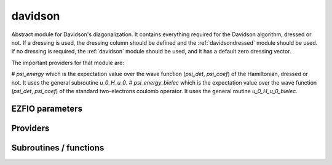 .. _davidson:

.. program:: davidson

.. default-role:: option

========
davidson
========

Abstract module for Davidson's diagonalization.
It contains everything required for the Davidson algorithm, dressed or not. If
a dressing is used, the dressing column should be defined and the
:ref:`davidsondressed` module should be used. If no dressing is required,
the :ref:`davidson` module should be used, and it has a default zero dressing vector.

The important providers for that module are:

# `psi_energy` which is the expectation value over the wave function (`psi_det`, `psi_coef`) of the Hamiltonian, dressed or not. It uses the general subroutine `u_0_H_u_0`. 
# `psi_energy_bielec` which is the expectation value over the wave function (`psi_det`, `psi_coef`) of the standard two-electrons coulomb operator. It uses the general routine `u_0_H_u_0_bielec`. 



EZFIO parameters
----------------

.. option:: threshold_davidson

    Thresholds of Davidson's algorithm

    Default: 1.e-10

.. option:: n_states_diag

    Number of states to consider during the Davdison diagonalization

    Default: 4

.. option:: davidson_sze_max

    Number of micro-iterations before re-contracting

    Default: 8

.. option:: state_following

    If |true|, the states are re-ordered to match the input states

    Default: False

.. option:: disk_based_davidson

    If |true|, disk space is used to store the vectors

    Default: False

.. option:: distributed_davidson

    If |true|, use the distributed algorithm

    Default: True

.. option:: only_expected_s2

    If |true|, use filter out all vectors with bad |S^2| values

    Default: True


Providers
---------


.. c:var:: ci_eigenvectors

    .. code:: text

        double precision, allocatable	:: ci_electronic_energy	(N_states_diag)
        double precision, allocatable	:: ci_eigenvectors	(N_det,N_states_diag)
        double precision, allocatable	:: ci_eigenvectors_s2	(N_states_diag)

    File: :file:`diagonalize_ci.irp.f`

    Eigenvectors/values of the CI matrix




.. c:var:: ci_eigenvectors_s2

    .. code:: text

        double precision, allocatable	:: ci_electronic_energy	(N_states_diag)
        double precision, allocatable	:: ci_eigenvectors	(N_det,N_states_diag)
        double precision, allocatable	:: ci_eigenvectors_s2	(N_states_diag)

    File: :file:`diagonalize_ci.irp.f`

    Eigenvectors/values of the CI matrix




.. c:var:: ci_electronic_energy

    .. code:: text

        double precision, allocatable	:: ci_electronic_energy	(N_states_diag)
        double precision, allocatable	:: ci_eigenvectors	(N_det,N_states_diag)
        double precision, allocatable	:: ci_eigenvectors_s2	(N_states_diag)

    File: :file:`diagonalize_ci.irp.f`

    Eigenvectors/values of the CI matrix




.. c:var:: ci_energy

    .. code:: text

        double precision, allocatable	:: ci_energy	(N_states_diag)

    File: :file:`diagonalize_ci.irp.f`

    N_states lowest eigenvalues of the CI matrix




.. c:var:: davidson_criterion

    .. code:: text

        character(64)	:: davidson_criterion

    File: :file:`parameters.irp.f`

    Can be : [  energy  | residual | both | wall_time | cpu_time | iterations ]




.. c:var:: dressed_column_idx

    .. code:: text

        integer, allocatable	:: dressed_column_idx	(N_states)

    File: :file:`diagonalization_hs2_dressed.irp.f`

    Index of the dressed columns




.. c:var:: n_states_diag

    .. code:: text

        integer	:: n_states_diag

    File: :file:`input.irp.f`

    Number of states to consider during the Davdison diagonalization




.. c:var:: nthreads_davidson

    .. code:: text

        integer	:: nthreads_davidson

    File: :file:`davidson_parallel.irp.f`

    Number of threads for Davdison




.. c:var:: psi_energy

    .. code:: text

        double precision, allocatable	:: psi_energy	(N_states)

    File: :file:`u0_h_u0.irp.f`

    Electronic energy of the current wave function




.. c:var:: psi_energy_bielec

    .. code:: text

        double precision, allocatable	:: psi_energy_bielec	(N_states)

    File: :file:`u0_wee_u0.irp.f`

    Energy of the current wave function




.. c:var:: psi_energy_with_nucl_rep

    .. code:: text

        double precision, allocatable	:: psi_energy_with_nucl_rep	(N_states)

    File: :file:`u0_h_u0.irp.f`

    Energy of the wave function with the nuclear repulsion energy.




Subroutines / functions
-----------------------



.. c:function:: davidson_collector

    .. code:: text

        subroutine davidson_collector(zmq_to_qp_run_socket, zmq_socket_pull, v0, s0, sze, N_st)

    File: :file:`davidson_parallel.irp.f`

    





.. c:function:: davidson_converged

    .. code:: text

        subroutine davidson_converged(energy,residual,wall,iterations,cpu,N_st,converged)

    File: :file:`parameters.irp.f`

    True if the Davidson algorithm is converged





.. c:function:: davidson_diag_hjj_sjj

    .. code:: text

        subroutine davidson_diag_hjj_sjj(dets_in,u_in,H_jj,s2_out,energies,dim_in,sze,N_st,N_st_diag,Nint,dressing_state,converged)

    File: :file:`diagonalization_hs2_dressed.irp.f`

    Davidson diagonalization with specific diagonal elements of the H matrix 
    H_jj : specific diagonal H matrix elements to diagonalize de Davidson 
    S2_out : Output : s^2 
    dets_in : bitmasks corresponding to determinants 
    u_in : guess coefficients on the various states. Overwritten on exit 
    dim_in : leftmost dimension of u_in 
    sze : Number of determinants 
    N_st : Number of eigenstates 
    N_st_diag : Number of states in which H is diagonalized. Assumed > sze 
    Initial guess vectors are not necessarily orthonormal





.. c:function:: davidson_diag_hs2

    .. code:: text

        subroutine davidson_diag_hs2(dets_in,u_in,s2_out,dim_in,energies,sze,N_st,N_st_diag,Nint,dressing_state,converged)

    File: :file:`diagonalization_hs2_dressed.irp.f`

    Davidson diagonalization. 
    dets_in : bitmasks corresponding to determinants 
    u_in : guess coefficients on the various states. Overwritten on exit 
    dim_in : leftmost dimension of u_in 
    sze : Number of determinants 
    N_st : Number of eigenstates 
    Initial guess vectors are not necessarily orthonormal





.. c:function:: davidson_pull_results

    .. code:: text

        subroutine davidson_pull_results(zmq_socket_pull, v_t, s_t, imin, imax, task_id)

    File: :file:`davidson_parallel.irp.f`

    





.. c:function:: davidson_push_results

    .. code:: text

        subroutine davidson_push_results(zmq_socket_push, v_t, s_t, imin, imax, task_id)

    File: :file:`davidson_parallel.irp.f`

    





.. c:function:: davidson_run_slave

    .. code:: text

        subroutine davidson_run_slave(thread,iproc)

    File: :file:`davidson_parallel.irp.f`

    





.. c:function:: davidson_slave_inproc

    .. code:: text

        subroutine davidson_slave_inproc(i)

    File: :file:`davidson_parallel.irp.f`

    





.. c:function:: davidson_slave_tcp

    .. code:: text

        subroutine davidson_slave_tcp(i)

    File: :file:`davidson_parallel.irp.f`

    





.. c:function:: davidson_slave_work

    .. code:: text

        subroutine davidson_slave_work(zmq_to_qp_run_socket, zmq_socket_push, N_st, sze, worker_id)

    File: :file:`davidson_parallel.irp.f`

    





.. c:function:: diagonalize_ci

    .. code:: text

        subroutine diagonalize_CI

    File: :file:`diagonalize_ci.irp.f`

    Replace the coefficients of the CI states by the coefficients of the eigenstates of the CI matrix





.. c:function:: h_s2_u_0_bielec_nstates_openmp

    .. code:: text

        subroutine H_S2_u_0_bielec_nstates_openmp(v_0,s_0,u_0,N_st,sze)

    File: :file:`u0_wee_u0.irp.f`

    Computes v_0 = H|u_0> and s_0 = S^2 |u_0> 
    Assumes that the determinants are in psi_det 
    istart, iend, ishift, istep are used in ZMQ parallelization.





.. c:function:: h_s2_u_0_bielec_nstates_openmp_work

    .. code:: text

        subroutine H_S2_u_0_bielec_nstates_openmp_work(v_t,s_t,u_t,N_st,sze,istart,iend,ishift,istep)

    File: :file:`u0_wee_u0.irp.f`

    Computes v_t = H|u_t> and s_t = S^2 |u_t> 
    Default should be 1,N_det,0,1





.. c:function:: h_s2_u_0_bielec_nstates_openmp_work_1

    .. code:: text

        subroutine H_S2_u_0_bielec_nstates_openmp_work_1(v_t,s_t,u_t,N_st,sze,istart,iend,ishift,istep)

    File: :file:`u0_wee_u0.irp.f_template_457`

    Computes v_t = H|u_t> and s_t = S^2 |u_t> 
    Default should be 1,N_det,0,1





.. c:function:: h_s2_u_0_bielec_nstates_openmp_work_2

    .. code:: text

        subroutine H_S2_u_0_bielec_nstates_openmp_work_2(v_t,s_t,u_t,N_st,sze,istart,iend,ishift,istep)

    File: :file:`u0_wee_u0.irp.f_template_457`

    Computes v_t = H|u_t> and s_t = S^2 |u_t> 
    Default should be 1,N_det,0,1





.. c:function:: h_s2_u_0_bielec_nstates_openmp_work_3

    .. code:: text

        subroutine H_S2_u_0_bielec_nstates_openmp_work_3(v_t,s_t,u_t,N_st,sze,istart,iend,ishift,istep)

    File: :file:`u0_wee_u0.irp.f_template_457`

    Computes v_t = H|u_t> and s_t = S^2 |u_t> 
    Default should be 1,N_det,0,1





.. c:function:: h_s2_u_0_bielec_nstates_openmp_work_4

    .. code:: text

        subroutine H_S2_u_0_bielec_nstates_openmp_work_4(v_t,s_t,u_t,N_st,sze,istart,iend,ishift,istep)

    File: :file:`u0_wee_u0.irp.f_template_457`

    Computes v_t = H|u_t> and s_t = S^2 |u_t> 
    Default should be 1,N_det,0,1





.. c:function:: h_s2_u_0_bielec_nstates_openmp_work_n_int

    .. code:: text

        subroutine H_S2_u_0_bielec_nstates_openmp_work_N_int(v_t,s_t,u_t,N_st,sze,istart,iend,ishift,istep)

    File: :file:`u0_wee_u0.irp.f_template_457`

    Computes v_t = H|u_t> and s_t = S^2 |u_t> 
    Default should be 1,N_det,0,1





.. c:function:: h_s2_u_0_nstates_openmp

    .. code:: text

        subroutine H_S2_u_0_nstates_openmp(v_0,s_0,u_0,N_st,sze)

    File: :file:`u0_h_u0.irp.f`

    Computes v_0 = H|u_0> and s_0 = S^2 |u_0> 
    Assumes that the determinants are in psi_det 
    istart, iend, ishift, istep are used in ZMQ parallelization.





.. c:function:: h_s2_u_0_nstates_openmp_work

    .. code:: text

        subroutine H_S2_u_0_nstates_openmp_work(v_t,s_t,u_t,N_st,sze,istart,iend,ishift,istep)

    File: :file:`u0_h_u0.irp.f`

    Computes v_t = H|u_t> and s_t = S^2 |u_t> 
    Default should be 1,N_det,0,1





.. c:function:: h_s2_u_0_nstates_openmp_work_1

    .. code:: text

        subroutine H_S2_u_0_nstates_openmp_work_1(v_t,s_t,u_t,N_st,sze,istart,iend,ishift,istep)

    File: :file:`u0_h_u0.irp.f_template_468`

    Computes v_t = H|u_t> and s_t = S^2 |u_t> 
    Default should be 1,N_det,0,1





.. c:function:: h_s2_u_0_nstates_openmp_work_2

    .. code:: text

        subroutine H_S2_u_0_nstates_openmp_work_2(v_t,s_t,u_t,N_st,sze,istart,iend,ishift,istep)

    File: :file:`u0_h_u0.irp.f_template_468`

    Computes v_t = H|u_t> and s_t = S^2 |u_t> 
    Default should be 1,N_det,0,1





.. c:function:: h_s2_u_0_nstates_openmp_work_3

    .. code:: text

        subroutine H_S2_u_0_nstates_openmp_work_3(v_t,s_t,u_t,N_st,sze,istart,iend,ishift,istep)

    File: :file:`u0_h_u0.irp.f_template_468`

    Computes v_t = H|u_t> and s_t = S^2 |u_t> 
    Default should be 1,N_det,0,1





.. c:function:: h_s2_u_0_nstates_openmp_work_4

    .. code:: text

        subroutine H_S2_u_0_nstates_openmp_work_4(v_t,s_t,u_t,N_st,sze,istart,iend,ishift,istep)

    File: :file:`u0_h_u0.irp.f_template_468`

    Computes v_t = H|u_t> and s_t = S^2 |u_t> 
    Default should be 1,N_det,0,1





.. c:function:: h_s2_u_0_nstates_openmp_work_n_int

    .. code:: text

        subroutine H_S2_u_0_nstates_openmp_work_N_int(v_t,s_t,u_t,N_st,sze,istart,iend,ishift,istep)

    File: :file:`u0_h_u0.irp.f_template_468`

    Computes v_t = H|u_t> and s_t = S^2 |u_t> 
    Default should be 1,N_det,0,1





.. c:function:: h_s2_u_0_nstates_zmq

    .. code:: text

        subroutine H_S2_u_0_nstates_zmq(v_0,s_0,u_0,N_st,sze)

    File: :file:`davidson_parallel.irp.f`

    Computes v_0 = H|u_0> and s_0 = S^2 |u_0> 
    n : number of determinants 
    H_jj : array of <j|H|j> 
    S2_jj : array of <j|S^2|j>





.. c:function:: u_0_h_u_0

    .. code:: text

        subroutine u_0_H_u_0(e_0,u_0,n,keys_tmp,Nint,N_st,sze)

    File: :file:`u0_h_u0.irp.f`

    Computes e_0 = <u_0|H|u_0>/<u_0|u_0> 
    n : number of determinants 






.. c:function:: u_0_h_u_0_bielec

    .. code:: text

        subroutine u_0_H_u_0_bielec(e_0,u_0,n,keys_tmp,Nint,N_st,sze)

    File: :file:`u0_wee_u0.irp.f`

    Computes e_0 = <u_0|H|u_0>/<u_0|u_0> 
    n : number of determinants 






.. c:function:: zmq_get_n_states_diag

    .. code:: text

        integer function zmq_get_N_states_diag(zmq_to_qp_run_socket, worker_id)

    File: :file:`davidson_parallel.irp.f`

    Get N_states_diag from the qp_run scheduler





.. c:function:: zmq_put_n_states_diag

    .. code:: text

        integer function zmq_put_N_states_diag(zmq_to_qp_run_socket,worker_id)

    File: :file:`davidson_parallel.irp.f`

    Put N_states_diag on the qp_run scheduler


